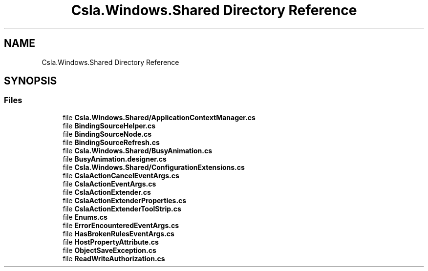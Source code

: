 .TH "Csla.Windows.Shared Directory Reference" 3 "Thu Jul 22 2021" "Version 5.4.2" "CSLA.NET" \" -*- nroff -*-
.ad l
.nh
.SH NAME
Csla.Windows.Shared Directory Reference
.SH SYNOPSIS
.br
.PP
.SS "Files"

.in +1c
.ti -1c
.RI "file \fBCsla\&.Windows\&.Shared/ApplicationContextManager\&.cs\fP"
.br
.ti -1c
.RI "file \fBBindingSourceHelper\&.cs\fP"
.br
.ti -1c
.RI "file \fBBindingSourceNode\&.cs\fP"
.br
.ti -1c
.RI "file \fBBindingSourceRefresh\&.cs\fP"
.br
.ti -1c
.RI "file \fBCsla\&.Windows\&.Shared/BusyAnimation\&.cs\fP"
.br
.ti -1c
.RI "file \fBBusyAnimation\&.designer\&.cs\fP"
.br
.ti -1c
.RI "file \fBCsla\&.Windows\&.Shared/ConfigurationExtensions\&.cs\fP"
.br
.ti -1c
.RI "file \fBCslaActionCancelEventArgs\&.cs\fP"
.br
.ti -1c
.RI "file \fBCslaActionEventArgs\&.cs\fP"
.br
.ti -1c
.RI "file \fBCslaActionExtender\&.cs\fP"
.br
.ti -1c
.RI "file \fBCslaActionExtenderProperties\&.cs\fP"
.br
.ti -1c
.RI "file \fBCslaActionExtenderToolStrip\&.cs\fP"
.br
.ti -1c
.RI "file \fBEnums\&.cs\fP"
.br
.ti -1c
.RI "file \fBErrorEncounteredEventArgs\&.cs\fP"
.br
.ti -1c
.RI "file \fBHasBrokenRulesEventArgs\&.cs\fP"
.br
.ti -1c
.RI "file \fBHostPropertyAttribute\&.cs\fP"
.br
.ti -1c
.RI "file \fBObjectSaveException\&.cs\fP"
.br
.ti -1c
.RI "file \fBReadWriteAuthorization\&.cs\fP"
.br
.in -1c
